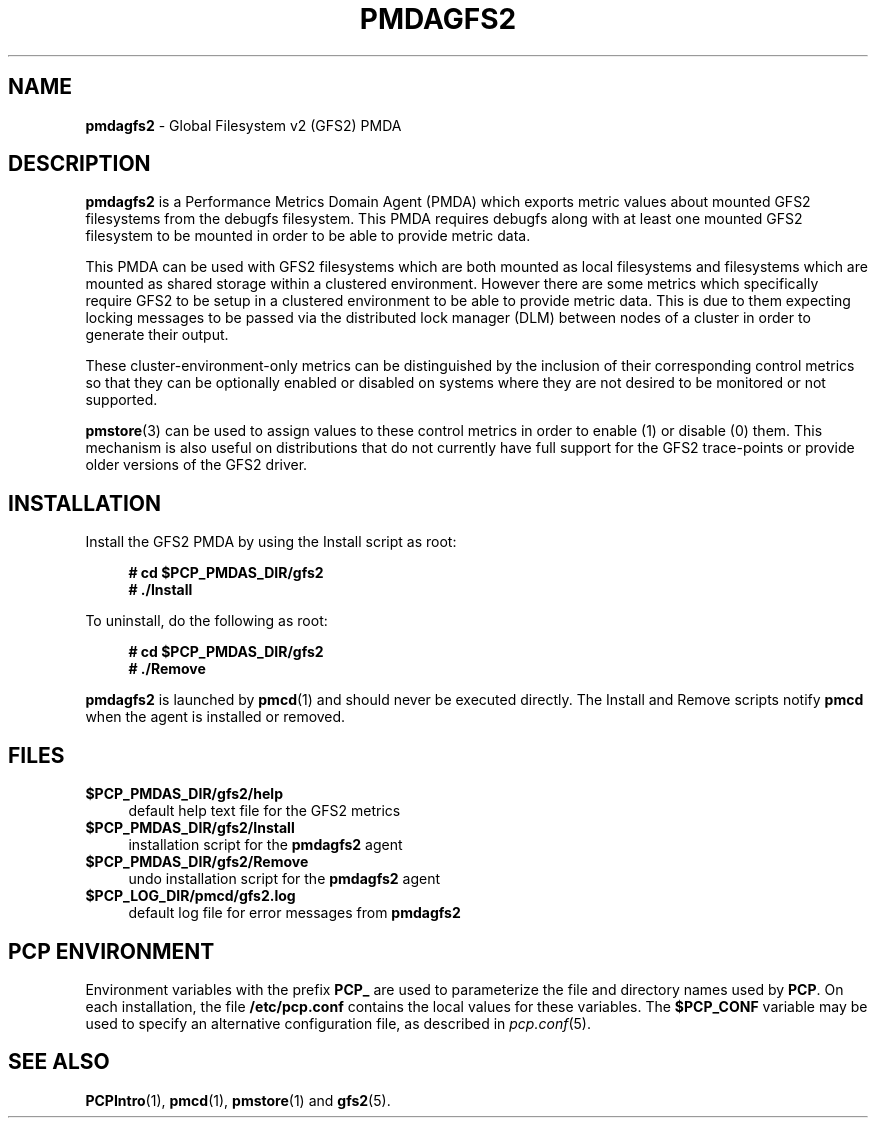 '\"macro stdmacro
.\"
.\" Copyright (c) 2013 Red Hat.
.\"
.\" This program is free software; you can redistribute it and/or modify it
.\" under the terms of the GNU General Public License as published by the
.\" Free Software Foundation; either version 2 of the License, or (at your
.\" option) any later version.
.\"
.\" This program is distributed in the hope that it will be useful, but
.\" WITHOUT ANY WARRANTY; without even the implied warranty of MERCHANTABILITY
.\" or FITNESS FOR A PARTICULAR PURPOSE.  See the GNU General Public License
.\" for more details.
.\"
.\"
.TH PMDAGFS2 1 "PCP" "Performance Co-Pilot"
.SH NAME
\f3pmdagfs2\f1 \- Global Filesystem v2 (GFS2) PMDA
.SH DESCRIPTION
.B pmdagfs2
is a Performance Metrics Domain Agent (PMDA) which exports
metric values about mounted GFS2 filesystems from the debugfs filesystem.
This PMDA requires debugfs along with at least one mounted GFS2 filesystem
to be mounted in order to be able to provide metric data.
.PP
This PMDA can be used with GFS2 filesystems which are both mounted as
local filesystems and filesystems which are  mounted as shared storage
within a clustered environment. However there are some metrics which
specifically require GFS2 to be setup in a clustered environment to be
able to provide metric data. This is due to them expecting locking
messages to be passed via the distributed lock manager (DLM) between nodes
of a cluster in order to generate their output.
.PP
These cluster-environment-only metrics can be distinguished by the
inclusion of their corresponding control metrics so that they can be
optionally enabled or disabled on systems where they are not desired to be
monitored or not supported.
.PP
.BR pmstore (3)
can be used to assign values to these control metrics in order to enable (1)
or disable (0) them.
This mechanism is also useful on distributions that do not currently
have full support for the GFS2 trace-points or provide older versions of
the GFS2 driver.
.SH INSTALLATION
Install the GFS2 PMDA by using the Install script as root:
.sp 1
.RS +4
.ft B
.nf
# cd $PCP_PMDAS_DIR/gfs2
# ./Install
.fi
.ft P
.RE
.sp 1
.PP
To uninstall, do the following as root:
.sp 1
.RS +4
.ft B
.nf
# cd $PCP_PMDAS_DIR/gfs2
# ./Remove
.fi
.ft P
.RE
.sp 1
.PP
.B pmdagfs2
is launched by
.BR pmcd (1)
and should never be executed directly.
The Install and Remove scripts notify
.B pmcd
when the agent is installed or removed.
.SH FILES
.IP "\fB$PCP_PMDAS_DIR/gfs2/help\fR" 4
default help text file for the GFS2 metrics
.IP "\fB$PCP_PMDAS_DIR/gfs2/Install\fR" 4
installation script for the \fBpmdagfs2\fR agent
.IP "\fB$PCP_PMDAS_DIR/gfs2/Remove\fR" 4
undo installation script for the \fBpmdagfs2\fR agent
.IP "\fB$PCP_LOG_DIR/pmcd/gfs2.log\fR" 4
default log file for error messages from \fBpmdagfs2\fR
.SH PCP ENVIRONMENT
Environment variables with the prefix \fBPCP_\fR are used to parameterize
the file and directory names used by \fBPCP\fR. On each installation, the
file \fB/etc/pcp.conf\fR contains the local values for these variables.
The \fB$PCP_CONF\fR variable may be used to specify an alternative
configuration file, as described in \fIpcp.conf\fR(5).
.SH SEE ALSO
.BR PCPIntro (1),
.BR pmcd (1),
.BR pmstore (1)
and
.BR gfs2 (5).
